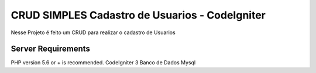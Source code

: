 ###################
CRUD SIMPLES Cadastro de Usuarios - CodeIgniter
###################

Nesse Projeto é feito um CRUD para realizar o cadastro de Usuarios


*******************
Server Requirements
*******************

PHP version 5.6 or + is recommended.
CodeIgniter 3
Banco de Dados Mysql
